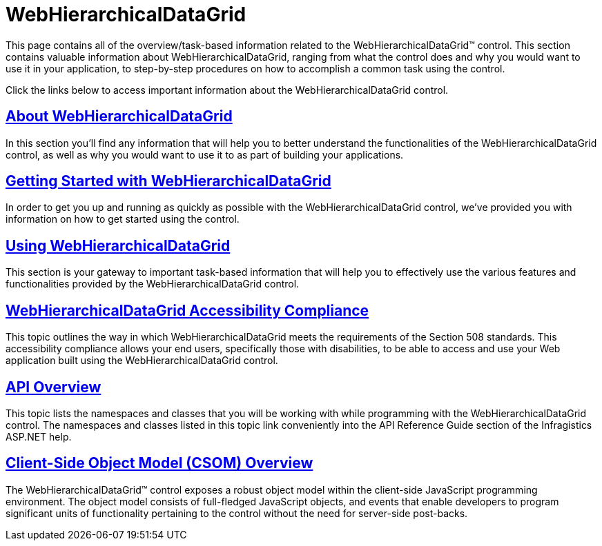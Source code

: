 ﻿////

|metadata|
{
    "name": "web-webhierarchicaldatagrid",
    "controlName": ["WebHierarchicalDataGrid"],
    "tags": ["Grids"],
    "guid": "{BB9379D2-6925-4818-835A-45A926C6D742}",  
    "buildFlags": [],
    "createdOn": "0001-01-01T00:00:00Z"
}
|metadata|
////

= WebHierarchicalDataGrid

This page contains all of the overview/task-based information related to the WebHierarchicalDataGrid™ control. This section contains valuable information about WebHierarchicalDataGrid, ranging from what the control does and why you would want to use it in your application, to step-by-step procedures on how to accomplish a common task using the control.

Click the links below to access important information about the WebHierarchicalDataGrid control.

== link:webhierarchicaldatagrid-about-webhierarchicaldatagrid.html[About WebHierarchicalDataGrid]

In this section you'll find any information that will help you to better understand the functionalities of the WebHierarchicalDataGrid control, as well as why you would want to use it to as part of building your applications.

== link:webhierarchicaldatagrid-getting-started-with-webhierarchicaldatagrid.html[Getting Started with WebHierarchicalDataGrid]

In order to get you up and running as quickly as possible with the WebHierarchicalDataGrid control, we've provided you with information on how to get started using the control.

== link:webhierarchicaldatagrid-using-webhierarchicaldatagrid.html[Using WebHierarchicalDataGrid]

This section is your gateway to important task-based information that will help you to effectively use the various features and functionalities provided by the WebHierarchicalDataGrid control.

== link:webhierarchicaldatagrid-accessibility-compliance.html[WebHierarchicalDataGrid Accessibility Compliance]

This topic outlines the way in which WebHierarchicalDataGrid meets the requirements of the Section 508 standards. This accessibility compliance allows your end users, specifically those with disabilities, to be able to access and use your Web application built using the WebHierarchicalDataGrid control.

== link:webhierarchicaldatagrid-api-overview.html[API Overview]

This topic lists the namespaces and classes that you will be working with while programming with the WebHierarchicalDataGrid control. The namespaces and classes listed in this topic link conveniently into the API Reference Guide section of the Infragistics ASP.NET help.

== link:webhierarchicaldatagrid~infragistics.web.ui_namespace.html[Client-Side Object Model (CSOM) Overview]

The WebHierarchicalDataGrid™ control exposes a robust object model within the client-side JavaScript programming environment. The object model consists of full-fledged JavaScript objects, and events that enable developers to program significant units of functionality pertaining to the control without the need for server-side post-backs.